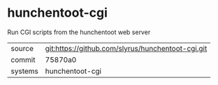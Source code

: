 * hunchentoot-cgi

Run CGI scripts from the hunchentoot web server

|---------+-------------------------------------------|
| source  | git:https://github.com/slyrus/hunchentoot-cgi.git   |
| commit  | 75870a0  |
| systems | hunchentoot-cgi |
|---------+-------------------------------------------|

